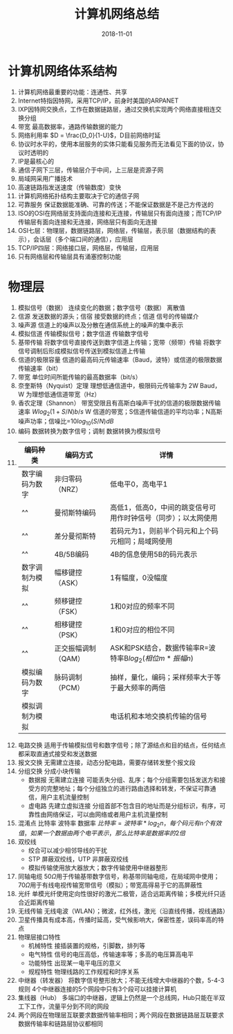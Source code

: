#+TITLE: 计算机网络总结
#+OPTIONS: toc:nil
#+HTML_HEAD: <link rel="stylesheet" type="text/css" href="/home/hiro/Documents/org-files/worg.css"/>
#+DATE: 2018-11-01

* 计算机网络体系结构
1. 计算机网络最重要的功能：连通性、共享
2. Internet特指因特网，采用TCP/IP，前身时美国的ARPANET
3. IXP因特网交换点，工作在数据链路层，通过交换机实现两个网络直接相连交换分组
4. 带宽 最高数据率，通路传输数据的能力
5. 网络利用率 \(D = \frac{D_0}{1-U}\)，D目前网络时延
6. 协议时水平的，使用本层服务的实体只能看见服务而无法看见下面的协议，协议时透明的
7. IP是最核心的
8. 通信子网下三层，传输层介于中间，上三层是资源子网
9. 局域网采用广播技术
10. 高速链路指发送速度（传输数度）变快
11. 计算机网络拓扑结构主要取决于它的通信子网
12. 可靠服务 保证数据能准确、可靠的传送；不能保证数据是不是己方传送的
13. ISO的OSI在网络层支持面向连接和无连接，传输层只有面向连接；而TCP/IP传输层有面向连接和无连接，网络层只有面向无连接
14. OSI七层：物理层，数据链路层，网络层，传输层，表示层（数据结构的表示），会话层（多个端口间的通信），应用层
15. TCP/IP四层：网络接口层，网络层，传输层，应用层
16. 只有网络层和传输层具有涌塞控制功能
* 物理层
1. 模拟信号（数据） 连续变化的数据；数字信号（数据） 离散值
2. 信源 发送数据的源头；信宿 接受数据的终点；信道 信号的传输媒介
3. 噪声源 信道上的噪声以及分散在通信系统上的噪声的集中表示
4. 模拟信道 传输模拟信号；数字信道 传输数字信号
5. 基带传输 将数字信号直接传送到数字信道上传输；宽带（频带）传输 将数字信号调制后形成模拟信号传送到模拟信道上传输
6. 信道的极限容量 信道的最高码元传输速率（Baud，波特）或信道的极限数据传输速率（bit）
7. 带宽 单位时间所能传输的最高数据率（bit/s）
8. 奈奎斯特（Nyquist）定理 理想低通信道中，极限码元传输率为 2W Baud，W 为理想低通信道带宽（Hz）
9. 香农定理（Shannon） 带宽受限且有高斯白噪声干扰的信道的极限数据传输速率 \(Wlog_2(1+S/N) b/s\) W 信道的带宽；S信道传输信道的平均功率；N高斯噪声功率；信噪比=\(10log_{10}(S/N) dB\)
10. 编码 数据转换为数字信号；调制 数据转换为模拟信号
11.
      | 编码种类       | 编码方式            | 详情                                                           |
      |----------------+---------------------+----------------------------------------------------------------|
      | 数字编码为数字 | 非归零码（NRZ）     | 低电平0，高电平1                                               |
      | ^^             | 曼彻斯特编码        | 高低1，低高0，中间的跳变信号可用作时钟信号（同步）；以太网使用 |
      | ^^             | 差分曼彻斯特        | 若码元为1，则前半个码元和上个码元相同；局域网使用              |
      | ^^             | 4B/5B编码           | 4B的信息使用5B的码元表示                                       |
      | 数字调制为模拟 | 幅移键控（ASK）     | 1有幅度，0没幅度                                               |
      | ^^             | 频移键控（FSK）     | 1和0对应的频率不同                                             |
      | ^^             | 相移键控（PSK）     | 1和0对应的相位不同                                             |
      | ^^             | 正交振幅调制（QAM） | ASK和PSK结合，数据传输率R=波特率B\(log_2(相位m*振幅n)\)        |
      | 模拟编码为数字 | 脉码调制（PCM）     | 抽样，量化，编码；采样频率大于等于最大频率的两倍               |
      | 模拟调制为模拟 |                     | 电话机和本地交换机传输的信号                                   |
12. 电路交换 适用于传输模拟信号和数字信号；除了源结点和目的结点，任何结点都采取直通式接受和发送数据
13. 报文交换 无需建立连接，动态分配电路，需要存储转发整个报文段
14. 分组交换 分成小块传输
    - 数据报 无需建立连接 可能丢失分组、乱序；每个分组需要包括发送方和接受方的完整地址；每个分组独立的进行路由选择和转发，不保证可靠通信，用户主机流量控制
    - 虚电路 先建立虚拟连接 分组首部不包含目的地址而是分组标识，有序，可靠性由网络保证，可以由网络或者用户主机流量控制
15. 混淆点 比特率 波特率 数据率 \(比特率=波特率*log_2n，每个码元有n个有效值，如果一个数据由两个电平表示，那么比特率是数据率的2倍\)
16. 双绞线
    - 绞合可以减少相邻导线的干扰
    - STP 屏蔽双绞线，UTP 非屏蔽双绞线
    - 模拟传输使用放大器放大；数字传输使用中继器整形
17. 同轴电缆 50\(\Omega\)用于传输基带数字信号，称基带同轴电缆，在局域网中使用；70\(\Omega\)用于有线电视传输宽带信号（模拟）；带宽高得易于它的高屏蔽性
18. 光纤 单模光纤使用定向性很好的激光二极管，适合远距离传输；多模光纤只适合近距离传输
19. 无线传输 无线电波（WLAN）；微波，红外线，激光（沿直线传播，视线通路）
20. 卫星传播具有成本高，传播时延高，受气候影响大，保密性差，误码率高的特点
21. 物理层接口特性
    - 机械特性 接插装置的规格，引脚数，排列等
    - 电气特性 信号的电压高低，传输速率等；多高的电压算高电平
    - 功能特性 出现某一电平电压的意义
    - 规程特性 物理线路的工作规程和时序关系
22. 中继器（转发器） 将数字信号整形放大；不能无线增大中继器的个数，5-4-3 规则 4个中继器连接的5个网段中只有3个段可以挂接计算机
23. 集线器（Hub） 多端口的中继器，逻辑上仍然是一个总线网，Hub只能在半双工下工作，流量平分到不同的网段
24. 两个网段在物理层互联要求数据传输率相同；两个网段在数据链路层互联要求数据传输率和链路层协议都相同
